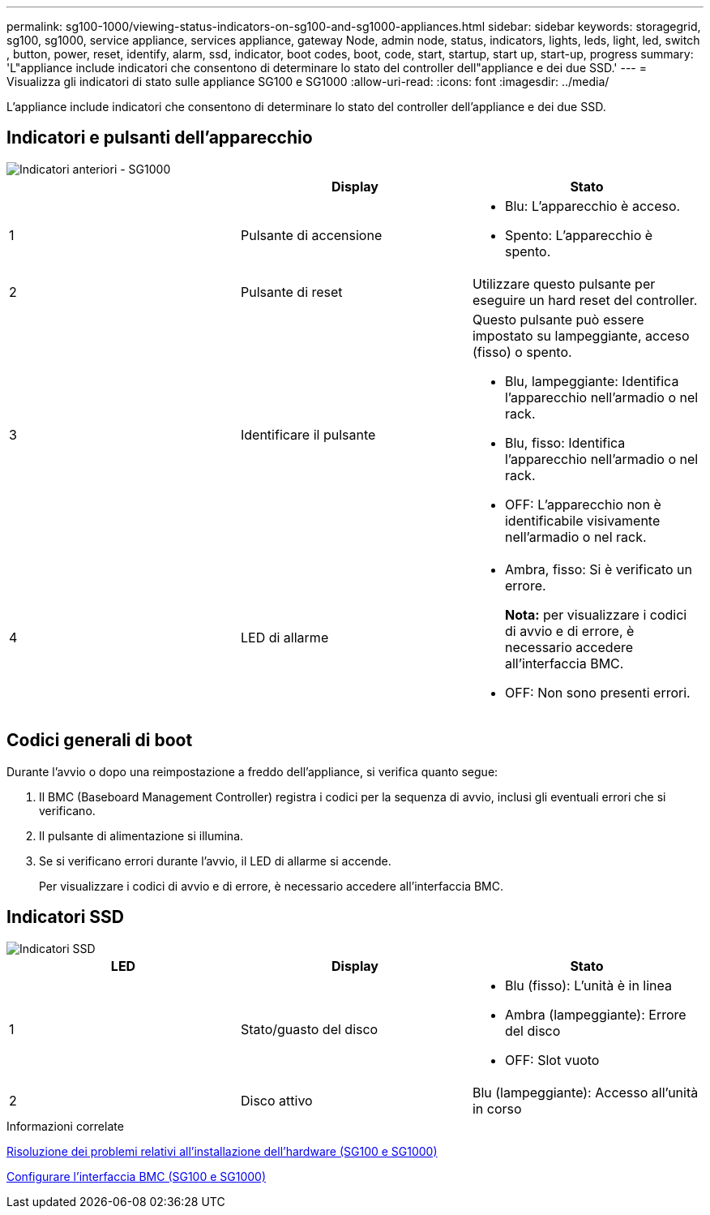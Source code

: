 ---
permalink: sg100-1000/viewing-status-indicators-on-sg100-and-sg1000-appliances.html 
sidebar: sidebar 
keywords: storagegrid, sg100, sg1000, service appliance, services appliance, gateway Node, admin node, status, indicators, lights, leds, light, led, switch , button, power, reset, identify, alarm, ssd, indicator, boot codes, boot, code, start, startup, start up, start-up, progress 
summary: 'L"appliance include indicatori che consentono di determinare lo stato del controller dell"appliance e dei due SSD.' 
---
= Visualizza gli indicatori di stato sulle appliance SG100 e SG1000
:allow-uri-read: 
:icons: font
:imagesdir: ../media/


[role="lead"]
L'appliance include indicatori che consentono di determinare lo stato del controller dell'appliance e dei due SSD.



== Indicatori e pulsanti dell'apparecchio

image::../media/sg6000_cn_front_indicators.gif[Indicatori anteriori - SG1000]

|===
|  | Display | Stato 


 a| 
1
 a| 
Pulsante di accensione
 a| 
* Blu: L'apparecchio è acceso.
* Spento: L'apparecchio è spento.




 a| 
2
 a| 
Pulsante di reset
 a| 
Utilizzare questo pulsante per eseguire un hard reset del controller.



 a| 
3
 a| 
Identificare il pulsante
 a| 
Questo pulsante può essere impostato su lampeggiante, acceso (fisso) o spento.

* Blu, lampeggiante: Identifica l'apparecchio nell'armadio o nel rack.
* Blu, fisso: Identifica l'apparecchio nell'armadio o nel rack.
* OFF: L'apparecchio non è identificabile visivamente nell'armadio o nel rack.




 a| 
4
 a| 
LED di allarme
 a| 
* Ambra, fisso: Si è verificato un errore.
+
*Nota:* per visualizzare i codici di avvio e di errore, è necessario accedere all'interfaccia BMC.

* OFF: Non sono presenti errori.


|===


== Codici generali di boot

Durante l'avvio o dopo una reimpostazione a freddo dell'appliance, si verifica quanto segue:

. Il BMC (Baseboard Management Controller) registra i codici per la sequenza di avvio, inclusi gli eventuali errori che si verificano.
. Il pulsante di alimentazione si illumina.
. Se si verificano errori durante l'avvio, il LED di allarme si accende.
+
Per visualizzare i codici di avvio e di errore, è necessario accedere all'interfaccia BMC.





== Indicatori SSD

image::../media/ssd_indicators.png[Indicatori SSD]

|===
| LED | Display | Stato 


 a| 
1
 a| 
Stato/guasto del disco
 a| 
* Blu (fisso): L'unità è in linea
* Ambra (lampeggiante): Errore del disco
* OFF: Slot vuoto




 a| 
2
 a| 
Disco attivo
 a| 
Blu (lampeggiante): Accesso all'unità in corso

|===
.Informazioni correlate
xref:troubleshooting-hardware-installation-sg100-and-sg1000.adoc[Risoluzione dei problemi relativi all'installazione dell'hardware (SG100 e SG1000)]

xref:configuring-bmc-interface-sg1000.adoc[Configurare l'interfaccia BMC (SG100 e SG1000)]
